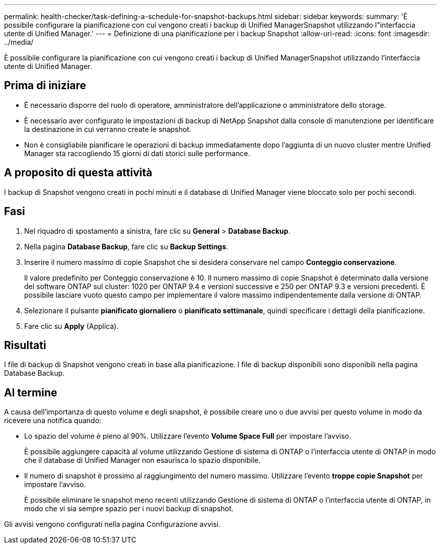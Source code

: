 ---
permalink: health-checker/task-defining-a-schedule-for-snapshot-backups.html 
sidebar: sidebar 
keywords:  
summary: 'È possibile configurare la pianificazione con cui vengono creati i backup di Unified ManagerSnapshot utilizzando l"interfaccia utente di Unified Manager.' 
---
= Definizione di una pianificazione per i backup Snapshot
:allow-uri-read: 
:icons: font
:imagesdir: ../media/


[role="lead"]
È possibile configurare la pianificazione con cui vengono creati i backup di Unified ManagerSnapshot utilizzando l'interfaccia utente di Unified Manager.



== Prima di iniziare

* È necessario disporre del ruolo di operatore, amministratore dell'applicazione o amministratore dello storage.
* È necessario aver configurato le impostazioni di backup di NetApp Snapshot dalla console di manutenzione per identificare la destinazione in cui verranno create le snapshot.
* Non è consigliabile pianificare le operazioni di backup immediatamente dopo l'aggiunta di un nuovo cluster mentre Unified Manager sta raccogliendo 15 giorni di dati storici sulle performance.




== A proposito di questa attività

I backup di Snapshot vengono creati in pochi minuti e il database di Unified Manager viene bloccato solo per pochi secondi.



== Fasi

. Nel riquadro di spostamento a sinistra, fare clic su *General* > *Database Backup*.
. Nella pagina *Database Backup*, fare clic su *Backup Settings*.
. Inserire il numero massimo di copie Snapshot che si desidera conservare nel campo *Conteggio conservazione*.
+
Il valore predefinito per Conteggio conservazione è 10. Il numero massimo di copie Snapshot è determinato dalla versione del software ONTAP sul cluster: 1020 per ONTAP 9.4 e versioni successive e 250 per ONTAP 9.3 e versioni precedenti. È possibile lasciare vuoto questo campo per implementare il valore massimo indipendentemente dalla versione di ONTAP.

. Selezionare il pulsante *pianificato giornaliero* o *pianificato settimanale*, quindi specificare i dettagli della pianificazione.
. Fare clic su *Apply* (Applica).




== Risultati

I file di backup di Snapshot vengono creati in base alla pianificazione. I file di backup disponibili sono disponibili nella pagina Database Backup.



== Al termine

A causa dell'importanza di questo volume e degli snapshot, è possibile creare uno o due avvisi per questo volume in modo da ricevere una notifica quando:

* Lo spazio del volume è pieno al 90%. Utilizzare l'evento *Volume Space Full* per impostare l'avviso.
+
È possibile aggiungere capacità al volume utilizzando Gestione di sistema di ONTAP o l'interfaccia utente di ONTAP in modo che il database di Unified Manager non esaurisca lo spazio disponibile.

* Il numero di snapshot è prossimo al raggiungimento del numero massimo. Utilizzare l'evento *troppe copie Snapshot* per impostare l'avviso.
+
È possibile eliminare le snapshot meno recenti utilizzando Gestione di sistema di ONTAP o l'interfaccia utente di ONTAP, in modo che vi sia sempre spazio per i nuovi backup di snapshot.



Gli avvisi vengono configurati nella pagina Configurazione avvisi.
